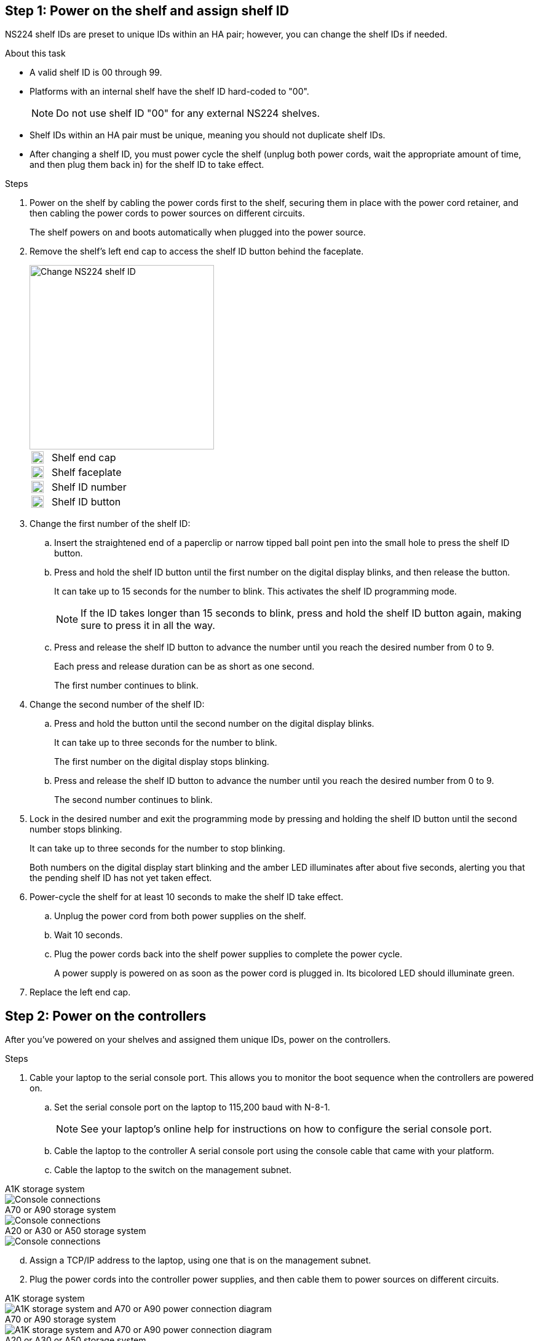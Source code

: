 == Step 1: Power on the shelf and assign shelf ID
NS224 shelf IDs are preset to unique IDs within an HA pair; however, you can change the shelf IDs if needed.

.About this task
* A valid shelf ID is 00 through 99.

* Platforms with an internal shelf have the shelf ID hard-coded to "00".
+
NOTE: Do not use shelf ID "00" for any external NS224 shelves.

* Shelf IDs within an HA pair must be unique, meaning you should not duplicate shelf IDs.

* After changing a shelf ID, you must power cycle the shelf (unplug both power cords, wait the appropriate amount of time, and then plug them back in) for the shelf ID to take effect.

.Steps
. Power on the shelf by cabling the power cords first to the shelf, securing them in place with the power cord retainer, and then cabling the power cords to power sources on different circuits.
+
The shelf powers on and boots automatically when plugged into the power source. 

. Remove the shelf's left end cap to access the shelf ID button behind the faceplate.
+
image::../media/drw_a900_oie_change_ns224_shelf_id_ieops-836.svg[Change NS224 shelf ID,width=300px]

+

[cols="20%,80%"]
|===
a|
image::../media/legend_icon_01.svg[Callout number 1,width=20] 
a|
Shelf end cap
a|
image::../media/legend_icon_02.svg[[Callout number 2,width=20]
a|
Shelf faceplate 
a|
image::../media/legend_icon_03.svg[[Callout number 3,width=20]
a|
Shelf ID number
a|
image::../media/legend_icon_04.svg[[Callout number 4,width=20]
a|
Shelf ID button

|===
+
. Change the first number of the shelf ID:
 .. Insert the straightened end of a paperclip or narrow tipped ball point pen into the small hole to press the shelf ID button.
 .. Press and hold the shelf ID button until the first number on the digital display blinks, and then release the button.
+
It can take up to 15 seconds for the number to blink. This activates the shelf ID programming mode.
+
NOTE: If the ID takes longer than 15 seconds to blink, press and hold the shelf ID button again, making sure to press it in all the way.

 .. Press and release the shelf ID button to advance the number until you reach the desired number from 0 to 9.
+
Each press and release duration can be as short as one second.
+
The first number continues to blink.
. Change the second number of the shelf ID:
 .. Press and hold the button until the second number on the digital display blinks.
+
It can take up to three seconds for the number to blink.
+
The first number on the digital display stops blinking.

 .. Press and release the shelf ID button to advance the number until you reach the desired number from 0 to 9.
+
The second number continues to blink.
. Lock in the desired number and exit the programming mode by pressing and holding the shelf ID button until the second number stops blinking.
+
It can take up to three seconds for the number to stop blinking.
+
Both numbers on the digital display start blinking and the amber LED illuminates after about five seconds, alerting you that the pending shelf ID has not yet taken effect.

. Power-cycle the shelf for at least 10 seconds to make the shelf ID take effect.
+
.. Unplug the power cord from both power supplies on the shelf.
+
.. Wait 10 seconds.
+
.. Plug the power cords back into the shelf power supplies to complete the power cycle.
+
A power supply is powered on as soon as the power cord is plugged in. Its bicolored LED should illuminate green.

. Replace the left end cap.


== Step 2: Power on the controllers
After you've powered on your shelves and assigned them unique IDs, power on the controllers.

.Steps

. Cable your laptop to the serial console port. This allows you to monitor the boot sequence when the controllers are powered on.

 .. Set the serial console port on the laptop to 115,200 baud with N-8-1.
+
NOTE: See your laptop's online help for instructions on how to configure the serial console port.

 .. Cable the laptop to the controller A serial console port using the console cable that came with your platform.
 
.. Cable the laptop to the switch on the management subnet.


// start tabbed area

[role="tabbed-block"]
====

.A1K storage system
--
image::../media/drw_a1k_70-90_console_connection_ieops-1702.svg[Console connections]
--

.A70 or A90 storage system
--
image::../media/drw_a1k_70-90_console_connection_ieops-1702.svg[Console connections]
--

.A20 or A30 or A50 storage system
--
image::../media/drw_g_isi_console_serial_port_cabling_ieops-1882.svg[Console connections]
--

====

// end tabbed area
[start=4]
 
 .. Assign a TCP/IP address to the laptop, using one that is on the management subnet.

[start=2]
. Plug the power cords into the controller power supplies, and then cable them to power sources on different circuits.
+
// start tabbed area

[role="tabbed-block"]
====

.A1K storage system
--
image::../media/drw_affa1k_power_source_icon_ieops-1700.svg[A1K storage system and A70 or A90 power connection diagram]
--

.A70 or A90 storage system
--
image::../media/drw_affa1k_power_source_icon_ieops-1700.svg[A1K storage system and A70 or A90 power connection diagram]
--

.A20 or A30 or A50 storage system
--
image::../media/drw_psu_layout_1_ieops-1886.svg[A20 or A30 or A50 storage system power connection diagram]
--

====

// end tabbed area
[start=3]

* The platform begins to boot. Initial booting may take up to eight minutes. 
+
* The LEDs flash on and the fans start, which indicates that the controllers are powering on.
+
* The fans might be very noisy when they first start up. The fan noise during start-up is normal.

[start=3]

. Secure the power cords using the securing device on each power supply.
